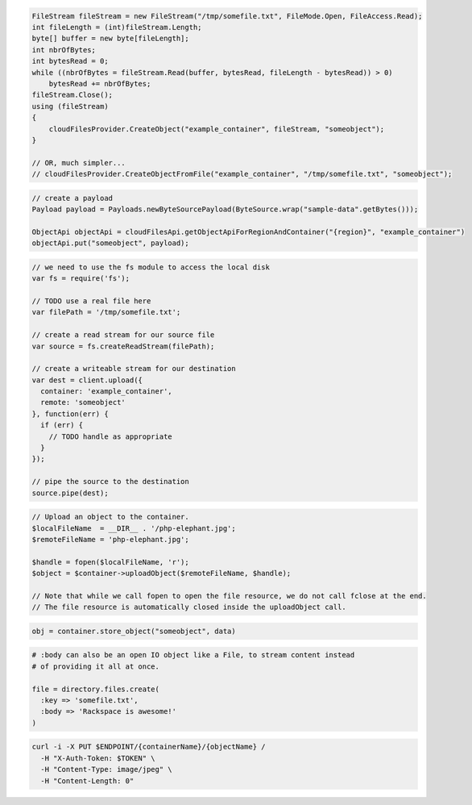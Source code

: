 .. code-block:: csharp

  FileStream fileStream = new FileStream("/tmp/somefile.txt", FileMode.Open, FileAccess.Read);
  int fileLength = (int)fileStream.Length;
  byte[] buffer = new byte[fileLength];
  int nbrOfBytes;
  int bytesRead = 0;
  while ((nbrOfBytes = fileStream.Read(buffer, bytesRead, fileLength - bytesRead)) > 0)
      bytesRead += nbrOfBytes;
  fileStream.Close();
  using (fileStream)
  {
      cloudFilesProvider.CreateObject("example_container", fileStream, "someobject");
  }

  // OR, much simpler...
  // cloudFilesProvider.CreateObjectFromFile("example_container", "/tmp/somefile.txt", "someobject");

.. code-block:: java

  // create a payload
  Payload payload = Payloads.newByteSourcePayload(ByteSource.wrap("sample-data".getBytes()));

  ObjectApi objectApi = cloudFilesApi.getObjectApiForRegionAndContainer("{region}", "example_container")
  objectApi.put("someobject", payload);

.. code-block:: javascript

  // we need to use the fs module to access the local disk
  var fs = require('fs');

  // TODO use a real file here
  var filePath = '/tmp/somefile.txt';

  // create a read stream for our source file
  var source = fs.createReadStream(filePath);

  // create a writeable stream for our destination
  var dest = client.upload({
    container: 'example_container',
    remote: 'someobject'
  }, function(err) {
    if (err) {
      // TODO handle as appropriate
    }
  });

  // pipe the source to the destination
  source.pipe(dest);

.. code-block:: php

  // Upload an object to the container.
  $localFileName  = __DIR__ . '/php-elephant.jpg';
  $remoteFileName = 'php-elephant.jpg';

  $handle = fopen($localFileName, 'r');
  $object = $container->uploadObject($remoteFileName, $handle);

  // Note that while we call fopen to open the file resource, we do not call fclose at the end.
  // The file resource is automatically closed inside the uploadObject call.

.. code-block:: python

  obj = container.store_object("someobject", data)

.. code-block:: ruby

  # :body can also be an open IO object like a File, to stream content instead
  # of providing it all at once.

  file = directory.files.create(
    :key => 'somefile.txt',
    :body => 'Rackspace is awesome!'
  )

.. code-block:: sh

  curl -i -X PUT $ENDPOINT/{containerName}/{objectName} /
    -H "X-Auth-Token: $TOKEN" \
    -H "Content-Type: image/jpeg" \
    -H "Content-Length: 0"
